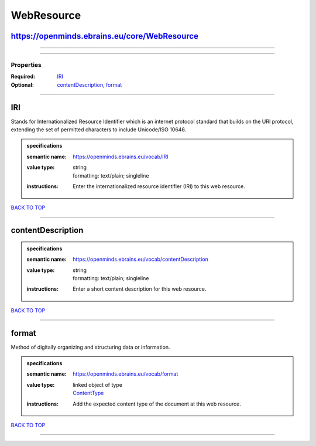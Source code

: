 ###########
WebResource
###########

https://openminds.ebrains.eu/core/WebResource
---------------------------------------------

------------

------------

**********
Properties
**********

:Required: `IRI <IRI_heading_>`_
:Optional: `contentDescription <contentDescription_heading_>`_, `format <format_heading_>`_

------------

.. _IRI_heading:

IRI
---

Stands for Internationalized Resource Identifier which is an internet protocol standard that builds on the URI protocol, extending the set of permitted characters to include Unicode/ISO 10646.

.. admonition:: specifications

   :semantic name: https://openminds.ebrains.eu/vocab/IRI
   :value type: | string
                | formatting: text/plain; singleline
   :instructions: Enter the internationalized resource identifier (IRI) to this web resource.

`BACK TO TOP <WebResource_>`_

------------

.. _contentDescription_heading:

contentDescription
------------------

.. admonition:: specifications

   :semantic name: https://openminds.ebrains.eu/vocab/contentDescription
   :value type: | string
                | formatting: text/plain; singleline
   :instructions: Enter a short content description for this web resource.

`BACK TO TOP <WebResource_>`_

------------

.. _format_heading:

format
------

Method of digitally organizing and structuring data or information.

.. admonition:: specifications

   :semantic name: https://openminds.ebrains.eu/vocab/format
   :value type: | linked object of type
                | `ContentType <https://openminds-documentation.readthedocs.io/en/latest/schema_specifications/core/data/contentType.html>`_
   :instructions: Add the expected content type of the document at this web resource.

`BACK TO TOP <WebResource_>`_

------------

